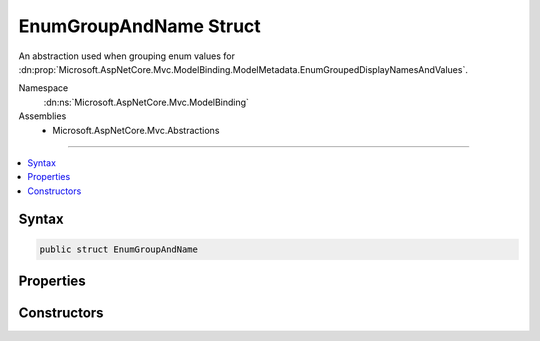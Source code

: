 

EnumGroupAndName Struct
=======================






An abstraction used when grouping enum values for :dn:prop:`Microsoft.AspNetCore.Mvc.ModelBinding.ModelMetadata.EnumGroupedDisplayNamesAndValues`\.


Namespace
    :dn:ns:`Microsoft.AspNetCore.Mvc.ModelBinding`
Assemblies
    * Microsoft.AspNetCore.Mvc.Abstractions

----

.. contents::
   :local:









Syntax
------

.. code-block:: csharp

    public struct EnumGroupAndName








.. dn:structure:: Microsoft.AspNetCore.Mvc.ModelBinding.EnumGroupAndName
    :hidden:

.. dn:structure:: Microsoft.AspNetCore.Mvc.ModelBinding.EnumGroupAndName

Properties
----------

.. dn:structure:: Microsoft.AspNetCore.Mvc.ModelBinding.EnumGroupAndName
    :noindex:
    :hidden:

    
    .. dn:property:: Microsoft.AspNetCore.Mvc.ModelBinding.EnumGroupAndName.Group
    
        
    
        
        Gets the Group name.
    
        
        :rtype: System.String
    
        
        .. code-block:: csharp
    
            public string Group
            {
                get;
            }
    
    .. dn:property:: Microsoft.AspNetCore.Mvc.ModelBinding.EnumGroupAndName.Name
    
        
    
        
        Gets the name.
    
        
        :rtype: System.String
    
        
        .. code-block:: csharp
    
            public string Name
            {
                get;
            }
    

Constructors
------------

.. dn:structure:: Microsoft.AspNetCore.Mvc.ModelBinding.EnumGroupAndName
    :noindex:
    :hidden:

    
    .. dn:constructor:: Microsoft.AspNetCore.Mvc.ModelBinding.EnumGroupAndName.EnumGroupAndName(System.String, System.String)
    
        
    
        
        Initializes a new instance of the EnumGroupAndName structure.
    
        
    
        
        :param group: The group name.
        
        :type group: System.String
    
        
        :param name: The name.
        
        :type name: System.String
    
        
        .. code-block:: csharp
    
            public EnumGroupAndName(string group, string name)
    

